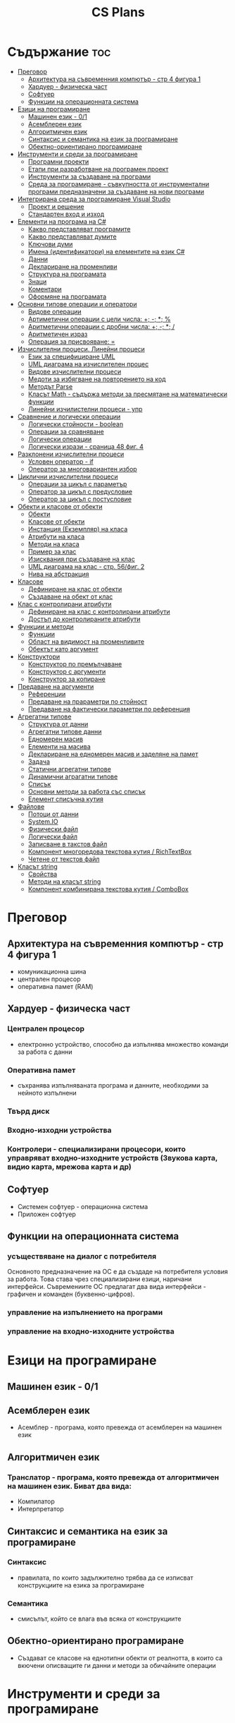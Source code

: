 #+TITLE: CS Plans

* Съдържание :toc:
- [[#преговор][Преговор]]
  - [[#архитектура-на-съвременния-компютър---стр-4-фигура-1][Архитектура на съвременния компютър - стр 4 фигура 1]]
  - [[#хардуер---физическа-част][Хардуер - физическа част]]
  - [[#софтуер][Софтуер]]
  - [[#функции-на-операционната-система][Функции на операционната система]]
- [[#езици-на-програмиране][Езици на програмиране]]
  - [[#машинен-език---01][Машинен език - 0/1]]
  - [[#асемблерен-език][Асемблерен език]]
  - [[#алгоритмичен-език][Алгоритмичен език]]
  - [[#синтаксис-и-семантика-на-език-за-програмиране][Синтаксис и семантика на език за програмиране]]
  - [[#обектно-ориентирано-програмиране][Обектно-ориентирано програмиране]]
- [[#инструменти-и-среди-за-програмиране][Инструменти и среди за програмиране]]
  - [[#програмни-проекти][Програмни проекти]]
  - [[#етапи-при-разработване-на-програмен-проект][Етапи при разработване на програмен проект]]
  - [[#инструменти-за-създаване-на-програми][Инструменти за създаване на програми]]
  - [[#среда-за-програмиране---съвкупността-от-инструментални-програми-предназначени-за-създаване-на-нови-програми][Среда за програмиране - съвкупността от инструментални програми предназначени за създаване на нови програми]]
- [[#интегрирана-среда-за-програмиране-visual-studio][Интегрирана среда за програмиране Visual Studio]]
  - [[#проект-и-решение][Проект и решение]]
  - [[#стандартен-вход-и-изход][Стандартен вход и изход]]
- [[#елементи-на-програма-на-c][Елементи на програма на C#]]
  - [[#какво-представляват-програмите][Какво представляват програмите]]
  - [[#какво-представляват-думите][Какво представляват думите]]
  - [[#ключови-думи][Ключови думи]]
  - [[#имена-идентификатори-на-елементите-на-език-c][Имена (идентификатори) на елементите на език C#]]
  - [[#данни][Данни]]
  - [[#деклариране-на-променливи][Деклариране на променливи]]
  - [[#структура-на-програмата][Структура на програмата]]
  - [[#знаци][Знаци]]
  - [[#коментари][Коментари]]
  - [[#оформяне-на-програмата][Оформяне на програмата]]
- [[#основни-типове-операции-и-оператори][Основни типове операции и оператори]]
  - [[#видове-операции][Видове операции]]
  - [[#артиметични-операции-с-цели-числа-----][Артиметични операции с цели числа: +; -; *; %]]
  - [[#аритметични-операции-с-дробни-числа-----][Аритметични операции с дробни числа: +; -; *; /]]
  - [[#аритметичен-израз][Аритметичен израз]]
  - [[#операция-за-присвояване-][Операция за присвояване: =]]
- [[#изчислителни-процеси-линейни-процеси][Изчислителни процеси. Линейни процеси]]
  - [[#език-за-специфициране-uml][Език за специфициране UML]]
  - [[#uml-диаграма-на-изчислителен-процес][UML диаграма на изчислителен процес]]
  - [[#видове-изчислителни-процеси][Видове изчислителни процеси]]
  - [[#медоти-за-избягване-на-повторението-на-код][Медоти за избягване на повторението на код]]
  - [[#методът-parse][Методът Parse]]
  - [[#класът-math---съдържа-методи-за-пресмятане-на-математически-функции][Класът Math - съдържа методи за пресмятане на математически функции]]
  - [[#линейни-изчилистелни-процеси---упр][Линейни изчилистелни процеси - упр]]
- [[#сравнение-и-логически-операции][Сравнение и логически операции]]
  - [[#логически-стойности---boolean][Логически стойности - boolean]]
  - [[#операции-за-сравняване][Операции за сравняване]]
  - [[#логически-операции][Логически операции]]
  - [[#логически-изрази---сраница-48-фиг-4][Логически изрази - сраница 48 фиг. 4]]
- [[#разклонени-изчислителни-процеси][Разклонени изчислителни процеси]]
  - [[#условен-оператор---if][Условен оператор - if]]
  - [[#оператор-за-многовариантен-избор][Оператор за многовариантен избор]]
- [[#циклични-изчислителни-процеси][Циклични изчислителни процеси]]
  - [[#операции-за-цикъл-с-параметър][Операции за цикъл с параметър]]
  - [[#оператор-за-цикъл-с-предусловие][Оператор за цикъл с предусловие]]
  - [[#оператор-за-цикъл-с-постусловие][Оператор за цикъл с постусловие]]
- [[#обекти-и-класове-от-обекти][Обекти и класове от обекти]]
  - [[#обекти][Обекти]]
  - [[#класове-от-обекти][Класове от обекти]]
  - [[#инстанция-екземпляр-на-класа][Инстанция (Екземпляр) на класа]]
  - [[#атрибути-на-класа][Атрибути на класа]]
  - [[#методи-на-класа][Методи на класа]]
  - [[#пример-за-клас][Пример за клас]]
  - [[#изисквания-при-създаване-на-клас][Изисквания при създаване на клас]]
  - [[#uml-диаграма-на-клас---стр-56фиг-2][UML диаграма на клас - стр. 56/фиг. 2]]
  - [[#нива-на-абстракция][Нива на абстракция]]
- [[#класове][Класове]]
  - [[#дефиниране-на-клас-от-обекти][Дефиниране на клас от обекти]]
  - [[#създаване-на-обект-от-клас][Създаване на обект от клас]]
- [[#клас-с-контролирани-атрибути][Клас с контролирани атрибути]]
  - [[#дефиниране-на-клас-с-контролирани-атрибути][Дефиниране на клас с контролирани атрибути]]
  - [[#достъп-до-контролираните-атрибути][Достъп до контролираните атрибути]]
- [[#функции-и-методи][Функции и методи]]
  - [[#функции][Функции]]
  - [[#област-на-видимост-на-променливите][Област на видимост на променливите]]
  - [[#обектът-като-аргумент][Обектът като аргумент]]
- [[#конструктори][Конструктори]]
  - [[#конструктор-по-премълчаване][Конструктор по премълчаване]]
  - [[#конструктор-с-аргументи][Конструктор с аргументи]]
  - [[#конструктор-за-копиране][Конструктор за копиране]]
- [[#предаване-на-аргументи][Предаване на аргументи]]
  - [[#референции][Референции]]
  - [[#предаване-на-прараметри-по-стойност][Предаване на прараметри по стойност]]
  - [[#предаване-на-фактически-параметри-по-референция][Предаване на фактически параметри по референция]]
- [[#агрегатни-типове][Агрегатни типове]]
  - [[#структура-от-данни][Структура от данни]]
  - [[#агрегатни-типове-данни][Агрегатни типове данни]]
  - [[#едномерен-масив][Едномерен масив]]
  - [[#елементи-на-масива][Елементи на масива]]
  - [[#деклариране-на-едномерен-масив-и-заделяне-на-памет][Деклариране на едномерен масив и заделяне на памет]]
  - [[#задача][Задача]]
  - [[#статични-агрегатни-типове][Статични агрегатни типове]]
  - [[#динамични-аграгатни-типове][Динамични аграгатни типове]]
  - [[#списък][Списък]]
  - [[#основни-методи-за-работа-със-списък][Основни методи за работа със списък]]
  - [[#елемент-списъчна-кутия][Елемент списъчна кутия]]
- [[#файлове][Файлове]]
  - [[#потоци-от-данни][Потоци от данни]]
  - [[#systemio][System.IO]]
  - [[#физически-файл][Физически файл]]
  - [[#логически-файл][Логически файл]]
  - [[#записване-в-такстов-файл][Записване в такстов файл]]
  - [[#компонент-многоредова-текстова-кутия--richtextbox][Компонент многоредова текстова кутия / RichTextBox]]
  - [[#четене-от-текстов-файл][Четене от текстов файл]]
- [[#класът-string][Класът string]]
  - [[#свойства][Свойства]]
  - [[#методи-на-класът-string][Методи на класът string]]
  - [[#компонент-комбинирана-текстова-кутия--combobox][Компонент комбинирана текстова кутия / ComboBox]]

* Преговор
** Архитектура на съвременния компютър - стр 4 фигура 1
- комуникационна шина
- централен процесор
- оперативна памет (RAM)

** Хардуер - физическа част

*** Централен процесор
- електронно устройство, способно да изпълнява множество команди за работа
  с данни

*** Оперативна памет
- съхранява изпълняваната програма и данните, необходими за нейното
  изпълнени

*** Твърд диск

*** Входно-изходни устройства

*** Контролери - специализирани процесори, които управряват входно-изходните устройств (Звукова карта, видио карта, мрежова карта и др)

** Софтуер
- Системен софтуер - операционна система
- Приложен софтуер

** Функции на операционната система

*** усъществяване на диалог с потребителя
Основното предназначение на ОС е да създаде на потребителя условия за
работа. Това става чрез специализирани езици, наричани интерфейси.
Съвремениите ОС предлагат два вида интерфейси - графичен и команден
(буквенно-цифров).

*** управление на изпълнението на програми

*** управление на входно-изходните устройства

* Езици на програмиране

** Машинен език - 0/1

** Асемблерен език
- Асемблер - програма, която превежда от асемблерен на машинен език

** Алгоритмичен език
*** Транслатор - програма, която превежда от алгоритмичен на машинен език. Биват два вида:
- Компилатор
- Интерпретатор

** Синтаксис и семантика на език за програмиране

*** Синтаксис
- правилата, по които задължително трябва да се изписват конструкциите на
  езика за програмиране

*** Семантика
- смисълът, който се влага във всяка от конструкциите

** Обектно-ориентирано програмиране
- Създават се класове на еднотипни обекти от реалнотта, в които са вкючени
  описващите ги данни и методи за обичайните операции

* Инструменти и среди за програмиране
** Програмни проекти
Проект наричаме всяко множество от дейности, което има точно определена цел
и трябва да доведе до получаване на очаквани резултати в рамките на
определно време и ресурси.

** Етапи при разработване на програмен проект
*** Анализ на задачата
*** Проектиране
*** Разработване
- създаване на графичен дизайн, писане на код и цялостно изграждане
  на проекта
*** Документиране
** Инструменти за създаване на програми
*** Текстов редактор
*** Редактор за графичен интерфейс
*** Транслатор
*** Дебъгер
*** Други инструменти
** Среда за програмиране - съвкупността от инструментални програми предназначени за създаване на нови програми
Съвремената тенденция е да се интегрират всички елементи на системата за програмиране
в едно цяло, наричано интегрирана среда за програмиране

* Интегрирана среда за програмиране Visual Studio
** Проект и решение
** Стандартен вход и изход

* Елементи на програма на C#
** Какво представляват програмите
- Текстове съставени от знаците на клавиатурната азбука
** Какво представляват думите
- Последователност от знаци които представляват съответните синтактични категории на езика
** Ключови думи
- Имат строго определено предназначение в езика, което не може да се променя
- страница 21, таблица

** Имена (идентификатори) на елементите на език C#
- Имената в C# са думи съставени от латински букви, цифри и знака за подчертаване,
започващи с латинска буква. За имена не могат да се използват ключови думи.
** Данни
*** константи (const) - полета от паметта, чието съдържание не се мени по време на програмта
*** поменливи (variable) - полета от паметта, чието съдържание се мени по време на програмата
*** литерали (literals) - константи, които се използват пряко в кода на програмата без да им се дават имена
#+begin_csharp
int a = 1;
string b = "cat";
#+end_csharp
1 и "cat" са литерали.
** Деклариране на променливи
<тип> <име на променлива>
** Структура на програмата
** Знаци
** Коментари
*** коментар на един ред - //
*** коментар на няколко реда - /* */
** Оформяне на програмата

* Основни типове операции и оператори
** Видове операции
- унарни
- бинарни
- други
** Артиметични операции с цели числа: +; -; *; %
- страница 26
** Аритметични операции с дробни числа: +; -; *; /
** Аритметичен израз
** Операция за присвояване: =
* Изчислителни процеси. Линейни процеси
** Език за специфициране UML
- Графичен език за специфициране и документиране на компонентите на софтуерна система
- Елементът на UML, в който се извършва всяко моделиране е диаграма
** UML диаграма на изчислителен процес
** Видове изчислителни процеси
*** линейни
*** разклонени
*** циклични
** Медоти за избягване на повторението на код
- цикли и методи
** Методът Parse
** Класът Math - съдържа методи за пресмятане на математически функции
** Линейни изчилистелни процеси - упр

Зад. Начертайте UML диаграма, която по зададени 2 числа изчилява и извежда периметърат и лицето на правоъгълник с тези параметри

* Сравнение и логически операции
** Логически стойности - boolean
** Операции за сравняване
- ==
- >
- <
- >=
- <=
- !=
** Логически операции
- &&
- ||
- !
** Логически изрази - сраница 48 фиг. 4

* Разклонени изчислителни процеси
** Условен оператор - if
#+begin_src csharp
if(<condition>)
{
    <code>
}
else
{
    <code>
}
#+end_src

** Оператор за многовариантен избор
#+begin_src csharp
switch(<variable>){
case <case>:
    <code>;
    break;
}
#+end_src

* Циклични изчислителни процеси
** Операции за цикъл с параметър
** Оператор за цикъл с предусловие
** Оператор за цикъл с постусловие
* Обекти и класове от обекти
** Обекти
В ООП се създават компютърни модели на реални или абстрактни обекти.
За всеки компютърен модел се добавят определени характеристики на обектите
и методи, чрез които се обработват обектите.
#+begin_src csharp
class Person {
}
#+end_src

** Класове от обекти
+ всички еднотипни обекти с еднакви атрибути и методи.
** Инстанция (Екземпляр) на класа
+ всеки конкретен обект от реалността със специфични стойности на атрибутите.
** Атрибути на класа
+ това са характеристиките на обектите от класа и се наритат член-променливи на класа.
** Методи на класа
+ функции извършващи необходимите обработки на обектите от класа. Наричат се още член-функции на класа.
** Пример за клас
+ клас човек (реален обект)
+ клас дроб, точка (абстрактен обект)
** Изисквания при създаване на клас
+ достатъчност - само необходимите/използвани характеристики
+ пълнота - всички необходими за задачата характеристики
+ простота - да се разбира, максимално опростен
** UML диаграма на клас - стр. 56/фиг. 2
** Нива на абстракция

* Класове
** Дефиниране на клас от обекти
!NB Дефинира се преди клас Program

#+begin_quote
public class <Име на клас> {
    [public/private] <тип> <име на атрибут>;
    [public/private] <тип за връщане> <име на метод>([<тип> <име на параметър>])
    {
        <код>
    }
}
#+end_quote

#+begin_src csharp
public class Person {
    public string name;
    public int age;
    public bool isMale;
}
#+end_src

** Създаване на обект от клас
#+begin_quote
<клас> <име на обект> = new <клас>();
#+end_quote

#+begin_src csharp
Person p1 = new Person();
p1.name = "Jiaqi";
p1.age = 17;
p1.isMale = true;
#+end_src

* Клас с контролирани атрибути
** Дефиниране на клас с контролирани атрибути
Използва се, когато програмистът не иска програмите, които използват класа
да имат пряк достъп до атрибутите му. Атрибутите на класа трябва да се дефинират
като private
** Достъп до контролираните атрибути
*** Създаване на setter
- необходимо е, за да можем да записваме стойност в контролираните атрибути
*** Синтаксис на конструкцията за създаване на setter
#+begin_comment
public <type> <public name>
{
    set { this.<private name> = value }
}
#+end_comment

#+begin_src csharp
public string Brand {
    set { this.brand = value; }
}
#+end_src

*** Създаване на getter
- необходимо е, за да можем достъпваме записаните стойности в контролираните атрибути
*** Синтаксис на конструкцията за създаване на getter
#+begin_comment
public <type> <public name>
{
    get { return this.<private name> }
}
#+end_comment
#+begin_src csharp
public string Brand {
    get { return this.brand; }
}
#+end_src

*** Създаване на setter и getter
#+begin_src csharp
public string Brand {
    set { this.brand = value; }
    get { return this.brand; }
}
#+end_src

* Функции и методи
** Функции
- създават се, когато се налага част от програмният код да се използва многократно
*** синтаксис за създаване на функция
#+begin_quote
<модификатор> <тип на резултат> <Име на метод>([<тип> <име на параметър>, <тип> <име на 2ри параметър>])
{
    ...
    return ...;
}
#+end_quote

#+begin_src csharp
public double SquareArea(double a)
{
    return a*a;
}
double s = SquareArea(4); // s = 16;
#+end_src

*** видове функции:
1. с параметри и без параметри
2. които връщат стойност и които не връщат стойност
*** претоварване на имената (method overloading)
- можем да именуваме по един и същи начин две различни по съдържание функции,
  които имат различна сигнатура
*** сигнатура на функция
- уникалната комбинация от типове и имена на параметерите.
*** полиморфизъм
- еднакво именувани функциии звършват различни неща
** Област на видимост на променливите
*** глобални
*** локални
** Обектът като аргумент

* Конструктори
** Конструктор по премълчаване
- Метод за създаване на инстанция на даден клас. Той се създава по
  подразбиране при дефинирането на класа. Занулява всички атрибути на класа.
- Вид на конструктор: <Клас>();
  #+begin_src csharp
  Car myCar = new Car();
  #+end_src
- Предифиниране на стандартния конструктор
  #+begin_src csharp
  public Car() {
      this.brand = "Tesla";
      this.model = "Model X";
      this.year = 2020;
      this.engineVolume = 500;
  }
  #+end_src

** Конструктор с аргументи
- Специален метод за създаване на инстанция на даден клас, задаваща начални
  стойности на атрибутите на тоя обект.

** Конструктор за копиране
- конструктор, чиято цел е да присвои стойностите на атрибута от един обект
  на друг
- дефиниране на копиращ конструктор
  #+begin_quote
  public <Име на клас>(<Име на клас> <име на променлива>){
       this.<атрибут> = <име на променлива>.<атрибут>;
       ...
  }
  #+end_quote

   #+begin_src csharp
   public Rational(Rationa r){
       this.num = r.num;
       this.den = r.den;
   }
   #+end_src

* Предаване на аргументи
** Референции
- За променливи от примитивен тип име и адрес на променливата е едно и
  също нещо. Когато използваме в оператор името на такава променлива
  компилаторът замества името на променливата със стойността намираща се на
  съпоставения адрес.
- При променливи, които са инстанции на клас от обекти, стойността им е
  адресът в паметта, където са разположени атрибутите на инстанцията.
  Стойностите на такива променливи се наричат указатели/референции
** Предаване на прараметри по стойност
- Когато извикаме функция, която има аргумент от примитивен тип, стойността
  , с която сме я извикали се копира в нейния параметър. Това се нарича
  предаване по стойност. Ако променим стойността на параметъра вътре във
  функцията, тази промяна не се отразява на променливата, която е подадена
  като аргумент.
** Предаване на фактически параметри по референция
- Когато подаваме като аргумент променлива от тип референция, например
  инстанция на клас, то всички промени извършени в метода се запазват в
  инстанцията.
- Можем да подадем като аргумент и променливи от примитивен тип като
  референция. Това позволява на метода да променя стойността на тази
  пременлива. За целта се използва ключовата дума "ref", която при
  дефинирането на метода се записва пред типа на формалния параметър.
* Агрегатни типове
** Структура от данни
- област от паметта, в която се разполагат множество от данни по определен
  начин.

** Агрегатни типове данни
- Структури от данни, съставени от елементи на един и същ тип. (масиви)

** Едномерен масив
- Структура от данни, съставена от полета с еднакъв размер, в които могат
  да се запазват група от стойности от един и същи тип

** Елементи на масива
- име_на_масива[индекс_на_елемента]
- първият елемент има индекс 0
- стр 90/фиг. 1

** Деклариране на едномерен масив и заделяне на памет
*** деклариране - <type>[] <arr_name>;
*** алокиране на памет - <arr_nmae> = new <type>[<arr_length>];
*** Example
#+begin_src csharp
int[] x = new int[10];
#+end_src

*** Инициализация / Задаване на начални стойности
*** Начини за инициализация на масив
**** В оператора за деклариране
#+begin_src csharp
int[] x = {5,13,12,45};
#+end_src
**** С присвояване в кода на програмата
#+begin_src csharp
x[0] = 4;
x[1] = 3;
x[2] = 5;
#+end_src
**** Въвеждане от потребителя
#+begin_src csharp
for(int i = 0; i < x.Length; i++){
    x[i] = int.Parse(Console.ReadLine());
}
#+end_src
*** Извеждане на елементите на едномерен масив
** Задача
- Създайте конзолно приложение, което декларира и заделя памет за едномерен
  масив с 10 цели числа. Да се въведат от клавиатурната стойности на елементите на масива.
  Да се изведат на екрана въведените от потребителя стойности на един ред.
** Статични агрегатни типове
- Не могат да променят размера си по време на изпълнение на програмата.
- Пример - масиви
** Динамични аграгатни типове
- Могат да променят размерите си по време на работа на програмата.
  Тези типове са оформени като класове, които се наричат колекции.
- Примери - стек, опашка, списък
** Списък
- Наредена последователност от еднотипни елементи, като размерът му може да се
  променя по време на работа на програмата.
** Основни методи за работа със списък
*** Clear()
- изтрива всички елементи от списъка
*** Add(el)
- добавя елемент в края на списъка
*** Insert(pos, el)
- вмъкване на el на оказаната от pos позиция
*** RemoveAt(pos)
- премахва елемент на оказаната от pos позиция
*** [i]
- дава достъп до елемент с посочения индекс
** Елемент списъчна кутия
- добавя се от тулбокс - ListBox
- служи за показване на последователности от елементи. Елементите на списъка се задават в
  свойство "Items".

* Файлове
** Потоци от данни
- подредени последователности от байтове.
** System.IO
- Пространство от имена, което трябва да се добави към програмата, когато работим с файлове.
** Физически файл
- Реалният файл разположен в файловата система.
** Логически файл
- Образът на физическия файл в програмата.
** Записване в такстов файл
- Write(), WriteLine()
*** създаване на логическит файл и свързване с физическия
#+begin_src csharp
StreamWriter <lofile> = new StreamWriter("<phfile>", doAppend, encoding);
StreamWriter sw = new StreamWriter("test.txt", true, Encoding.GetEncoding("Unicode"));
#+end_src
*** записване на данни във файла
#+begin_src csharp
sw.WriteLine("Some witty remark.");
#+end_src
*** затваряне на файла
#+begin_src csharp
sw.Close();
#+end_src
** Компонент многоредова текстова кутия / RichTextBox
- В този елемент можем да извеждаме текст на повече от един ред
** Четене от текстов файл
*** създаване на логически файл, който свързваме с физическия
#+begin_src csharp
StreamReader <lofile> = new StreamReader("<phfile>", <encoding>);
StreamReader r = new StreamReader("text.txt", Encoding.GetUncoding("Unicode"));
#+end_src
*** четене
#+begin_src csharp
string line = r.ReadLine(); // Четене на един ред
string rest = r.ReadToEnd(); // Четене на цял файл
#+end_src
*** затваряне на файла
#+begin_src csharp
r.Close();
#+end_src
* Класът string
- масиви от символи
** Свойства
*** Length
- определя броя символи в низа.
** Методи на класът string
*** ToLower()
*** ToUpper()
*** IndexOf(searchString, startIndex)
- Връща индекса на първия символ от низа за проверка ако го намери, в противен случай - -1;
*** LastIndexOf(searchString, startIndex)
- Връща индекса на последния символ от низа за проверка ако го намери, в противен случай - -1;
*** SubString(startIndex, numOfChars)
*** Replace(s1, s2)
** Компонент комбинирана текстова кутия / ComboBox
- текстова кутия, съдъжанието на която се избира от списък с няколко възможни стойности
- стойностите за избор се задават в свойство Items
